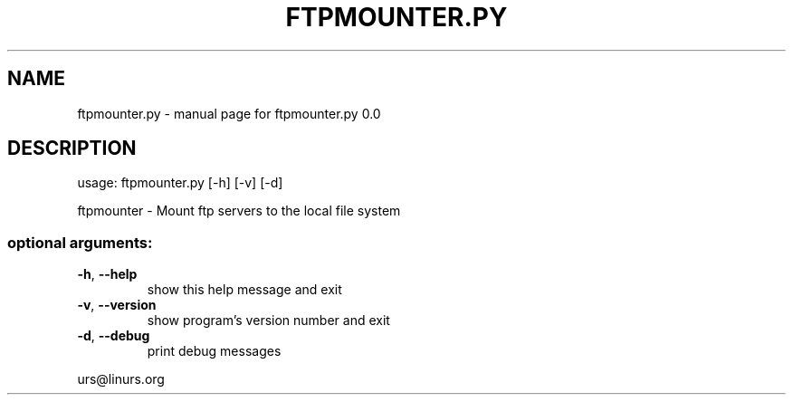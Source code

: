 .\" DO NOT MODIFY THIS FILE!  It was generated by help2man 1.47.10.
.TH FTPMOUNTER.PY "1" "October 2019" "ftpmounter.py 0.0" "User Commands"
.SH NAME
ftpmounter.py \- manual page for ftpmounter.py 0.0
.SH DESCRIPTION
usage: ftpmounter.py [\-h] [\-v] [\-d]
.PP
ftpmounter \- Mount ftp servers to the local file system
.SS "optional arguments:"
.TP
\fB\-h\fR, \fB\-\-help\fR
show this help message and exit
.TP
\fB\-v\fR, \fB\-\-version\fR
show program's version number and exit
.TP
\fB\-d\fR, \fB\-\-debug\fR
print debug messages
.PP
urs@linurs.org
